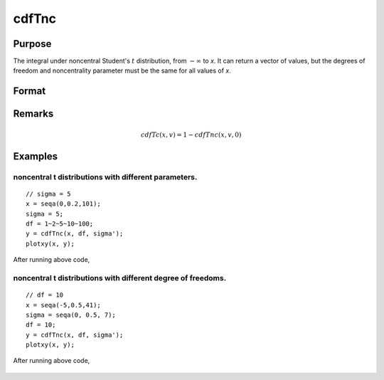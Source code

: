 
cdfTnc
==============================================

Purpose
----------------

The integral under noncentral Student's :math:`t` distribution, from
:math:`-∞` to *x*. It can return a vector of values,
but the degrees of freedom and noncentrality parameter
must be the same for all values of *x*.

Format
----------------
.. function:: cdfTnc(x, v, d)

    :param x: values of upper limits of integrals.
    :type x: Nx1 vector

    :param v: degrees of freedom, :math:`v > 0`.
    :type v: scalar

    :param d: noncentrality parameter.
        
        This is the square root of the noncentrality parameter
        that sometimes goes under the symbol lambda. (See Scheffe,
        The Analysis of Variance, App. IV, 1959.)
    :type d: scalar

    :returns: y (*Nx1 vector*), integrals from :math:`-∞` to *x* of
        noncentral *t*.

Remarks
------------

.. math:: cdfTc(x, v) = 1 - cdfTnc(x, v,0)

Examples
----------------

noncentral t distributions with different parameters.
+++++++++++++++++++++++++++++++++++++++++++++++++++++

::

    // sigma = 5
    x = seqa(0,0.2,101);
    sigma = 5;
    df = 1~2~5~10~100;
    y = cdfTnc(x, df, sigma');
    plotxy(x, y);

After running above code,

.. figure:: _static/images/cdfTnc_1.png

noncentral t distributions with different degree of freedoms.
+++++++++++++++++++++++++++++++++++++++++++++++++++++++++++++

::

    // df = 10
    x = seqa(-5,0.5,41);
    sigma = seqa(0, 0.5, 7);
    df = 10;
    y = cdfTnc(x, df, sigma');
    plotxy(x, y);

After running above code,

.. figure:: _static/images/cdfTnc_2.png
    

.. seealso:: Functions :func:`cdfFnc`, :func:`cdfChinc`


